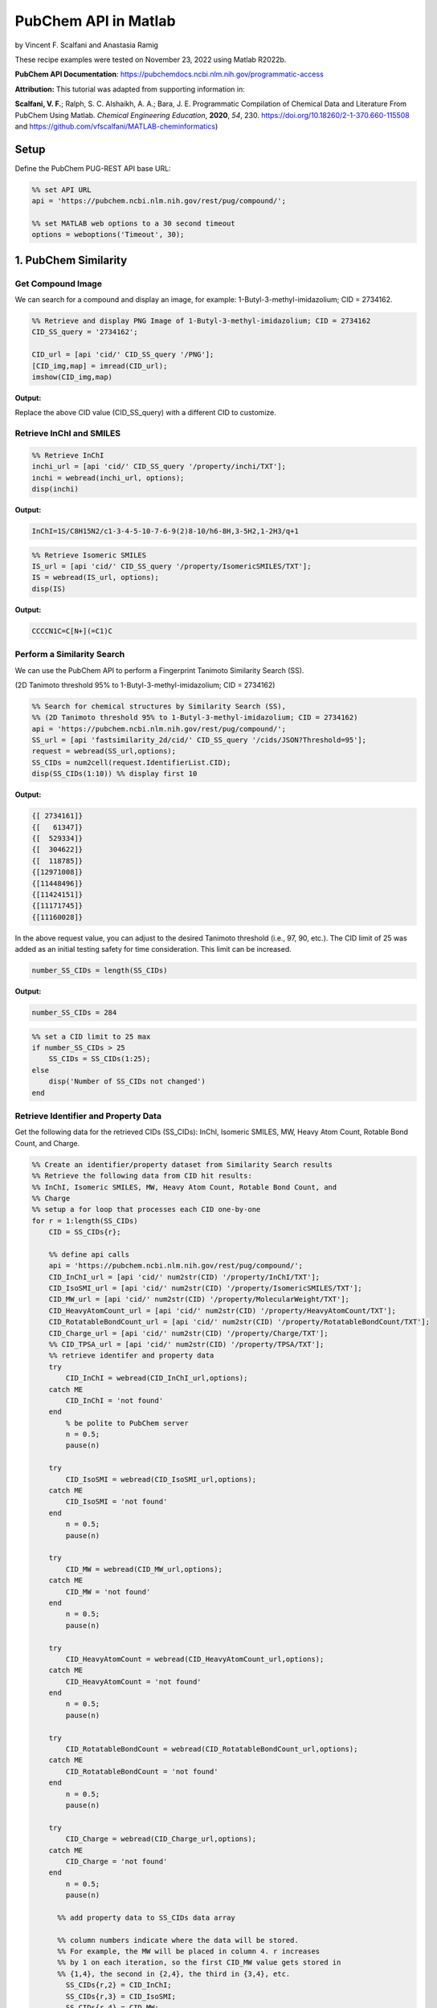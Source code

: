 PubChem API in Matlab
%%%%%%%%%%%%%%%%%%%%%%%%%%%%%%%%%%

.. sectionauthor:: Vincent F. Scalfani <vfscalfani@ua.edu>

by Vincent F. Scalfani and Anastasia Ramig

These recipe examples were tested on November 23, 2022 using Matlab R2022b.

**PubChem API Documentation**: https://pubchemdocs.ncbi.nlm.nih.gov/programmatic-access

**Attribution:** This tutorial was adapted from supporting information in:

**Scalfani, V. F.**; Ralph, S. C. Alshaikh, A. A.; Bara, J. E. Programmatic Compilation of Chemical Data and Literature From PubChem Using Matlab. 
*Chemical Engineering Education*, **2020**, *54*, 230. https://doi.org/10.18260/2-1-370.660-115508 and https://github.com/vfscalfani/MATLAB-cheminformatics)

Setup
=====

Define the PubChem PUG-REST API base URL:

.. code-block:: matlab

   %% set API URL
   api = 'https://pubchem.ncbi.nlm.nih.gov/rest/pug/compound/';
 
   %% set MATLAB web options to a 30 second timeout
   options = weboptions('Timeout', 30);

1. PubChem Similarity
===========================

Get Compound Image
---------------------

We can search for a compound and display an image, for example: 1-Butyl-3-methyl-imidazolium; CID = 2734162.

.. code-block:: matlab

   %% Retrieve and display PNG Image of 1-Butyl-3-methyl-imidazolium; CID = 2734162
   CID_SS_query = '2734162';
 
   CID_url = [api 'cid/' CID_SS_query '/PNG'];
   [CID_img,map] = imread(CID_url);
   imshow(CID_img,map)

**Output:**

.. image:: imgs/matlab_pc_im0.png

Replace the above CID value (CID_SS_query) with a different CID to customize.

Retrieve InChI and SMILES
----------------------------

.. code-block:: matlab

   %% Retrieve InChI
   inchi_url = [api 'cid/' CID_SS_query '/property/inchi/TXT'];
   inchi = webread(inchi_url, options);
   disp(inchi)

**Output:**

.. code-block:: matlab

   InChI=1S/C8H15N2/c1-3-4-5-10-7-6-9(2)8-10/h6-8H,3-5H2,1-2H3/q+1

.. code-block:: matlab

   %% Retrieve Isomeric SMILES
   IS_url = [api 'cid/' CID_SS_query '/property/IsomericSMILES/TXT'];
   IS = webread(IS_url, options);
   disp(IS)

**Output:**

.. code-block:: matlab

   CCCCN1C=C[N+](=C1)C

Perform a Similarity Search
-----------------------------

We can use the PubChem API to perform a Fingerprint Tanimoto Similarity Search (SS).

(2D Tanimoto threshold 95% to 1-Butyl-3-methyl-imidazolium; CID = 2734162)

.. code-block:: matlab

   %% Search for chemical structures by Similarity Search (SS), 
   %% (2D Tanimoto threshold 95% to 1-Butyl-3-methyl-imidazolium; CID = 2734162)
   api = 'https://pubchem.ncbi.nlm.nih.gov/rest/pug/compound/';
   SS_url = [api 'fastsimilarity_2d/cid/' CID_SS_query '/cids/JSON?Threshold=95'];
   request = webread(SS_url,options);
   SS_CIDs = num2cell(request.IdentifierList.CID);
   disp(SS_CIDs(1:10)) %% display first 10

**Output:**

.. code-block:: matlab

   {[ 2734161]}
   {[   61347]}
   {[  529334]}
   {[  304622]}
   {[  118785]}
   {[12971008]}
   {[11448496]}
   {[11424151]}
   {[11171745]}
   {[11160028]}

In the above request value, you can adjust to the desired Tanimoto threshold (i.e., 97, 90, etc.). 
The CID limit of 25 was added as an initial testing safety for time consideration. This limit can be increased.

.. code-block:: matlab

   number_SS_CIDs = length(SS_CIDs)

**Output:**

.. code-block:: matlab

   number_SS_CIDs = 284

.. code-block:: matlab

   %% set a CID limit to 25 max
   if number_SS_CIDs > 25
       SS_CIDs = SS_CIDs(1:25);
   else
       disp('Number of SS_CIDs not changed')    
   end

Retrieve Identifier and Property Data
-------------------------------------------

Get the following data for the retrieved CIDs (SS_CIDs): InChI, Isomeric SMILES, MW, Heavy Atom Count, Rotable Bond Count, and Charge.

.. code-block:: matlab

   %% Create an identifier/property dataset from Similarity Search results
   %% Retrieve the following data from CID hit results:
   %% InChI, Isomeric SMILES, MW, Heavy Atom Count, Rotable Bond Count, and
   %% Charge
   %% setup a for loop that processes each CID one-by-one
   for r = 1:length(SS_CIDs)
       CID = SS_CIDs{r};
       
       %% define api calls
       api = 'https://pubchem.ncbi.nlm.nih.gov/rest/pug/compound/';
       CID_InChI_url = [api 'cid/' num2str(CID) '/property/InChI/TXT'];
       CID_IsoSMI_url = [api 'cid/' num2str(CID) '/property/IsomericSMILES/TXT'];
       CID_MW_url = [api 'cid/' num2str(CID) '/property/MolecularWeight/TXT'];  
       CID_HeavyAtomCount_url = [api 'cid/' num2str(CID) '/property/HeavyAtomCount/TXT'];
       CID_RotatableBondCount_url = [api 'cid/' num2str(CID) '/property/RotatableBondCount/TXT'];
       CID_Charge_url = [api 'cid/' num2str(CID) '/property/Charge/TXT'];
       %% CID_TPSA_url = [api 'cid/' num2str(CID) '/property/TPSA/TXT'];
       %% retrieve identifer and property data
       try
           CID_InChI = webread(CID_InChI_url,options);      
       catch ME
           CID_InChI = 'not found'
       end
           % be polite to PubChem server
           n = 0.5;
           pause(n)
     
       try
           CID_IsoSMI = webread(CID_IsoSMI_url,options);     
       catch ME  
           CID_IsoSMI = 'not found'
       end
           n = 0.5;
           pause(n)
    
       try
           CID_MW = webread(CID_MW_url,options);
       catch ME
           CID_MW = 'not found'
       end    
           n = 0.5;
           pause(n)
               
       try
           CID_HeavyAtomCount = webread(CID_HeavyAtomCount_url,options);
       catch ME
           CID_HeavyAtomCount = 'not found'
       end
           n = 0.5;
           pause(n)
        
       try
           CID_RotatableBondCount = webread(CID_RotatableBondCount_url,options);
       catch ME
           CID_RotatableBondCount = 'not found'
       end
           n = 0.5;
           pause(n)
       
       try
           CID_Charge = webread(CID_Charge_url,options);
       catch ME
           CID_Charge = 'not found'
       end
           n = 0.5;
           pause(n)
           
         %% add property data to SS_CIDs data array
      
         %% column numbers indicate where the data will be stored.
         %% For example, the MW will be placed in column 4. r increases
         %% by 1 on each iteration, so the first CID_MW value gets stored in
         %% {1,4}, the second in {2,4}, the third in {3,4}, etc.
           SS_CIDs{r,2} = CID_InChI;
           SS_CIDs{r,3} = CID_IsoSMI;
           SS_CIDs{r,4} = CID_MW;
           SS_CIDs{r,5} = CID_HeavyAtomCount;
           SS_CIDs{r,6} = CID_RotatableBondCount;
           SS_CIDs{r,7} = CID_Charge;
        
           %% to add more data, simply index into the next column
           %% SS_CIDs{r,8} = CID_TPSA;
                                       
   end


Compile Data into a Table
-----------------------------

We can display the data as a table:

.. code-block:: matlab

   %% convert cell array to string and remove leading and trailing white space
   SS_CIDs_string = strtrim(string(SS_CIDs));
   %% convert to table
   SSq_table = array2table(SS_CIDs_string, 'VariableNames',{'CID', 'InChI','IsoSMI','MW',...
       'HeavyAtomCount','RotatableBondCount','Charge'});
   %% rearrange table
   SSq_table2 = SSq_table(:, {'IsoSMI' 'CID' 'InChI' 'MW' 'HeavyAtomCount' 'RotatableBondCount' 'Charge'});
   disp(SSq_table2(1:10,:)) %% display first 10

**Output:**

.. code-block:: matlab

                  IsoSMI                      CID                                               InChI                                               MW       HeavyAtomCount    RotatableBondCount    Charge
    ___________________________________    __________    ____________________________________________________________________________________    ________    ______________    __________________    ______

    "CCCCN1C=C[N+](=C1)C.[Cl-]"            "2734161"     "InChI=1S/C8H15N2.ClH/c1-3-4-5-10-7-6-9(2)8-10;/h6-8H,3-5H2,1-2H3;1H/q+1;/p-1"          "174.67"         "11"                "3"             "0"  
    "CCCCN1C=CN=C1"                        "61347"       "InChI=1S/C7H12N2/c1-2-3-5-9-6-4-8-7-9/h4,6-7H,2-3,5H2,1H3"                             "124.18"         "9"                 "3"             "0"  
    "CCCCCN1C=CN=C1"                       "529334"      "InChI=1S/C8H14N2/c1-2-3-4-6-10-7-5-9-8-10/h5,7-8H,2-4,6H2,1H3"                         "138.21"         "10"                "4"             "0"  
    "CCCCN1C=CN=C1C"                       "304622"      "InChI=1S/C8H14N2/c1-3-4-6-10-7-5-9-8(10)2/h5,7H,3-4,6H2,1-2H3"                         "138.21"         "10"                "3"             "0"  
    "CCCN1C=CN=C1"                         "118785"      "InChI=1S/C6H10N2/c1-2-4-8-5-3-7-6-8/h3,5-6H,2,4H2,1H3"                                 "110.16"         "8"                 "2"             "0"  
    "CCCN1C=C[N+](=C1)C.[I-]"              "12971008"    "InChI=1S/C7H13N2.HI/c1-3-4-9-6-5-8(2)7-9;/h5-7H,3-4H2,1-2H3;1H/q+1;/p-1"               "252.10"         "10"                "2"             "0"  
    "CCCCN1C=C[N+](=C1)C.[I-]"             "11448496"    "InChI=1S/C8H15N2.HI/c1-3-4-5-10-7-6-9(2)8-10;/h6-8H,3-5H2,1-2H3;1H/q+1;/p-1"           "266.12"         "11"                "3"             "0"  
    "CCCCN1C=C[N+](=C1)C.C(#N)[S-]"        "11424151"    "InChI=1S/C8H15N2.CHNS/c1-3-4-5-10-7-6-9(2)8-10;2-1-3/h6-8H,3-5H2,1-2H3;3H/q+1;/p-1"    "197.30"         "13"                "3"             "0"  
    "CCCCN1C=C[N+](=C1)C.C(=[N-])=NC#N"    "11171745"    "InChI=1S/C8H15N2.C2N3/c1-3-4-5-10-7-6-9(2)8-10;3-1-5-2-4/h6-8H,3-5H2,1-2H3;/q+1;-1"    "205.26"         "15"                "3"             "0"  
    "CCCN1C=C[N+](=C1)C.[Br-]"             "11160028"    "InChI=1S/C7H13N2.BrH/c1-3-4-9-6-5-8(2)7-9;/h5-7H,3-4H2,1-2H3;1H/q+1;/p-1"              "205.10"         "10"                "2"             "0

Retrieve Images of CID Compounds from Similarity Search
------------------------------------------------------------

.. code-block:: matlab

   %% loop through hit CIDs and show images
   for r = 1:length(SS_CIDs(1:3)) %% demo for first 3
       CID = SS_CIDs{r};
       api = 'https://pubchem.ncbi.nlm.nih.gov/rest/pug/compound/';
       CID_url = [api 'cid/' num2str(CID) '/PNG'];
    
       try
           %% retrieve CID PNG image and display
           [CID_img,map] = imread(CID_url);
           figure;
           imshow(CID_img,map)
           drawnow;
           title(num2str(CID));
        
           %% be polite to PubChem server
           n = 0.5;
           pause(n);
        
       catch
           disp('CID image not found')
           disp('Execution will continue')
       end
    
   end

**Output:**

.. image:: imgs/matlab_pc_im1.png

.. image:: imgs/matlab_pc_im2.png

.. image:: imgs/matlab_pc_im3.png

2. PubChem SMARTS Search
============================

Search for chemical structures from a SMARTS substructure query.

Define SMARTS Query
---------------------

View pattern syntax at: https://smartsview.zbh.uni-hamburg.de/. Note: These are vinyl imidazolium substructure searches.

.. code-block:: matlab

   SMARTSq = {'[CR0H2][n+]1[cH1][cH1]n([CR0H1]=[CR0H2])[cH1]1',...
       '[CR0H2][n+]1[cH1][cH1]n([CR0H2][CR0H1]=[CR0H2])[cH1]1',...
       '[CR0H2][n+]1[cH1][cH1]n([CR0H2][CR0H2][CR0H1]=[CR0H2])[cH1]1'};

Add your own SMARTS queries to customize. You can add as many as desired within a list.

Perform a SMARTS query search
-------------------------------

.. code-block:: matlab

   % generate URLs for SMARTS query searches
   for h = 1:length(SMARTSq)
       SMARTSq_url{h} = [api 'fastsubstructure/smarts/' char(SMARTSq(h)) '/cids/JSON'];
   end
   % perform substructure searches for each query link in SMARTSq_url
   for i = 1:length(SMARTSq_url)
    
       try
          hit_CIDs{i} = webread(char(SMARTSq_url(i)),options);
        
        % be nice to PubChem Server, add a 1 second pause
          n = 1;
          pause(n)
        
       catch ME
           disp('not found')
       end
    
   end
   % Transfer JSON data to a cell array with all CIDs
   % may need to adjust concatenation below depending on # of SMARTS queries
   hit_CIDsALL = [hit_CIDs{1,1}.IdentifierList.CID; hit_CIDs{1,2}.IdentifierList.CID;...
       hit_CIDs{1,3}.IdentifierList.CID];
   hit_CIDsALL = num2cell(hit_CIDsALL);
   disp(hit_CIDsALL(1:10)) %% show first 10

**Output:**

.. code-block:: matlab

    {[121235111]}
    {[132274871]}
    {[ 86657882]}
    {[ 46178576]}
    {[139254006]}
    {[129853306]}
    {[129853221]}
    {[129850195]}
    {[ 87560886]}
    {[ 87559770]}

.. code-block:: matlab

   number_hit_CIDsALL = length(hit_CIDsALL)

**Output:**

.. code-block:: matlab

   number_hit_CIDsALL = 845


.. code-block:: matlab

   %% set a CID limit to 25 max
   if number_hit_CIDsALL > 25
       hit_CIDsALL = hit_CIDsALL(1:25);
   else
       disp('Number of CIDs not changed')    
   end

Retrieve Identifier and Property Data
--------------------------------------------

.. code-block:: matlab

   %% Create an identifier/property dataset from the SMARTS substructure search results
   %% Retrieve the following data for each CID:
   %% InChI, Canonical SMILES, MW, IUPAC Name, Heavy Atom Count, Covalent Unit Count, Charge
   %% setup a for loop that processes each CID one-by-one
   for r = 1:length(hit_CIDsALL)
       CID = hit_CIDsALL{r};
    
       %% define api calls
       api = 'https://pubchem.ncbi.nlm.nih.gov/rest/pug/compound/';
       CID_InChI_url = [api 'cid/' num2str(CID) '/property/InChI/TXT'];
       CID_CanSMI_url = [api 'cid/' num2str(CID) '/property/CanonicalSMILES/TXT'];
       CID_MW_url = [api 'cid/' num2str(CID) '/property/MolecularWeight/TXT'];  
       CID_IUPACName_url = [api 'cid/' num2str(CID) '/property/IUPACName/TXT'];
       CID_HeavyAtomCount_url = [api 'cid/' num2str(CID) '/property/HeavyAtomCount/TXT'];
       CID_CovalentUnitCount_url = [api 'cid/' num2str(CID) '/property/CovalentUnitCount/TXT'];
       CID_Charge_url = [api 'cid/' num2str(CID) '/property/Charge/TXT'];
 
       %% CID_TPSA_url = [api 'cid/' num2str(CID) '/property/TPSA/TXT'];
       %% retrieve identifer and property data
       try
           CID_InChI = webread(CID_InChI_url,options);      
       catch ME
           CID_InChI = 'not found'
       end
           %% be polite to PubChem server
           n = 0.5;
           pause(n)
     
       try
           CID_CanSMI = webread(CID_CanSMI_url,options);     
       catch ME  
           CID_CanSMI = 'not found'
       end
           n = 0.5;
           pause(n)
    
       try
           CID_MW = webread(CID_MW_url,options);
       catch ME
           CID_MW = 'not found'
       end    
           n = 0.5;
           pause(n)
            
       try
           CID_IUPACName = webread(CID_IUPACName_url,options);
       catch ME
           CID_IUPACName = 'not found'
       end
           n = 0.5;
           pause(n)
        
       try
           CID_HeavyAtomCount = webread(CID_HeavyAtomCount_url,options);
       catch ME
           CID_HeavyAtomCount = 'not found'
       end
           n = 0.5;
           pause(n)
        
       try
           CID_CovalentUnitCount = webread(CID_CovalentUnitCount_url,options);
       catch ME
           CID_CovalentUnitCount = 'not found'
       end
           n = 0.5;
           pause(n)
        
       try
           CID_Charge = webread(CID_Charge_url,options);
       catch ME
           CID_Charge = 'not found'
       end
           n = 0.5;
           pause(n)  
        
         %% add property data to hit_CIDsALL data array
         %% column numbers indicate where the data will be stored.
         %% For example, the MW will be placed in column 4. r increases
         %% by 1 on each iteration, so the first CID_MW value gets stored in
         %% {1,4}, the second in {2,4}, the third in {3,4}, etc.
      
           hit_CIDsALL{r,2} = CID_InChI;
           hit_CIDsALL{r,3} = CID_CanSMI;
           hit_CIDsALL{r,4} = CID_MW;
           hit_CIDsALL{r,5} = CID_IUPACName;
           hit_CIDsALL{r,6} = CID_HeavyAtomCount;
           hit_CIDsALL{r,7} = CID_CovalentUnitCount;
           hit_CIDsALL{r,8} = CID_Charge;        
        
          %% to add more data, simply index into the next column
          %% hit_CIDsALL{r,9} = CID_TPSA;
                                       
   end

Compile Data into a Table
------------------------------

.. code-block:: matlab

   %% convert cell array to string and remove leading and trailing white space
   hit_CIDsALLstring = strtrim(string(hit_CIDsALL));
 
   %% convert to table
   SMARTSq_table = array2table(hit_CIDsALLstring, 'VariableNames',{'CID', 'InChI','CanSMI','MW',...
       'IUPACName','HeavyAtomCount','CovalentUnitCount', 'Charge'});
   %% rearrange table
   SMARTSq_table2 = SMARTSq_table(:, {'CanSMI' 'IUPACName' 'CID' 'InChI' 'MW',...
        'HeavyAtomCount' 'CovalentUnitCount' 'Charge'});
   disp(SMARTSq_table2(1:10,:))

**Output:**

.. code-block:: matlab

                                                              CanSMI                                                                                                             IUPACName                                                       CID                                                                                      InChI                                                                                      MW       HeavyAtomCount    CovalentUnitCount    Charge
    __________________________________________________________________________________________________________________________    _______________________________________________________________________________________________________    ___________    __________________________________________________________________________________________________________________________________________________________________    ________    ______________    _________________    ______

    "CC[N+]1=CN(C=C1)C=C.C(F)(F)(F)S(=O)(=O)[N-]S(=O)(=O)C(F)(F)F"                                                                "bis(trifluoromethylsulfonyl)azanide;1-ethenyl-3-ethylimidazol-3-ium"                                      "121235111"    "InChI=1S/C7H11N2.C2F6NO4S2/c1-3-8-5-6-9(4-2)7-8;3-1(4,5)14(10,11)9-15(12,13)2(6,7)8/h3,5-7H,1,4H2,2H3;/q+1;-1"                                                       "403.3"          "24"                "2"            "0"  
    "C=CN1C=C[N+](=C1)CCCC[N+]2=CN(C=C2)C=C.C(F)(F)(F)S(=O)(=O)[N-]S(=O)(=O)C(F)(F)F.C(F)(F)(F)S(=O)(=O)[N-]S(=O)(=O)C(F)(F)F"    "bis(trifluoromethylsulfonyl)azanide;1-ethenyl-3-[4-(3-ethenylimidazol-1-ium-1-yl)butyl]imidazol-3-ium"    "132274871"    "InChI=1S/C14H20N4.2C2F6NO4S2/c1-3-15-9-11-17(13-15)7-5-6-8-18-12-10-16(4-2)14-18;2*3-1(4,5)14(10,11)9-15(12,13)2(6,7)8/h3-4,9-14H,1-2,5-8H2;;/q+2;2*-1"              "804.6"          "48"                "3"            "0"  
    "CCCCCCCC[N+]1=CN(C=C1)C=C.[Br-]"                                                                                             "1-ethenyl-3-octylimidazol-3-ium;bromide"                                                                  "86657882"     "InChI=1S/C13H23N2.BrH/c1-3-5-6-7-8-9-10-15-12-11-14(4-2)13-15;/h4,11-13H,2-3,5-10H2,1H3;1H/q+1;/p-1"                                                                 "287.24"         "16"                "2"            "0"  
    "CCCCCCCCCCCCCCCC[N+]1=CN(C=C1)C=C.[Br-]"                                                                                     "1-ethenyl-3-hexadecylimidazol-3-ium;bromide"                                                              "46178576"     "InChI=1S/C21H39N2.BrH/c1-3-5-6-7-8-9-10-11-12-13-14-15-16-17-18-23-20-19-22(4-2)21-23;/h4,19-21H,2-3,5-18H2,1H3;1H/q+1;/p-1"                                         "399.5"          "24"                "2"            "0"  
    "CCCC[N+]1=CN(C=C1)C=C.[I-]"                                                                                                  "1-butyl-3-ethenylimidazol-1-ium;iodide"                                                                   "139254006"    "InChI=1S/C9H15N2.HI/c1-3-5-6-11-8-7-10(4-2)9-11;/h4,7-9H,2-3,5-6H2,1H3;1H/q+1;/p-1"                                                                                  "278.13"         "12"                "2"            "0"  
    "CCCCCCCC[N+]1=CN(C=C1)C=C.C(F)(F)(F)S(=O)(=O)[N-]S(=O)(=O)C(F)(F)F"                                                          "bis(trifluoromethylsulfonyl)azanide;1-ethenyl-3-octylimidazol-3-ium"                                      "129853306"    "InChI=1S/C13H23N2.C2F6NO4S2/c1-3-5-6-7-8-9-10-15-12-11-14(4-2)13-15;3-1(4,5)14(10,11)9-15(12,13)2(6,7)8/h4,11-13H,2-3,5-10H2,1H3;/q+1;-1"                            "487.5"          "30"                "2"            "0"  
    "CCCCCC[N+]1=CN(C=C1)C=C.C(F)(F)(F)S(=O)(=O)[N-]S(=O)(=O)C(F)(F)F"                                                            "bis(trifluoromethylsulfonyl)azanide;1-ethenyl-3-hexylimidazol-3-ium"                                      "129853221"    "InChI=1S/C11H19N2.C2F6NO4S2/c1-3-5-6-7-8-13-10-9-12(4-2)11-13;3-1(4,5)14(10,11)9-15(12,13)2(6,7)8/h4,9-11H,2-3,5-8H2,1H3;/q+1;-1"                                    "459.4"          "28"                "2"            "0"  
    "CCCCCCCCCCCCCCCC[N+]1=CN(C=C1)C=C.C(F)(F)(F)S(=O)(=O)[N-]S(=O)(=O)C(F)(F)F"                                                  "bis(trifluoromethylsulfonyl)azanide;1-ethenyl-3-hexadecylimidazol-3-ium"                                  "129850195"    "InChI=1S/C21H39N2.C2F6NO4S2/c1-3-5-6-7-8-9-10-11-12-13-14-15-16-17-18-23-20-19-22(4-2)21-23;3-1(4,5)14(10,11)9-15(12,13)2(6,7)8/h4,19-21H,2-3,5-18H2,1H3;/q+1;-1"    "599.7"          "38"                "2"            "0"  
    "CCCC[N+]1=CN(C=C1)C=C.[Br-]"                                                                                                 "1-butyl-3-ethenylimidazol-1-ium;bromide"                                                                  "87560886"     "InChI=1S/C9H15N2.BrH/c1-3-5-6-11-8-7-10(4-2)9-11;/h4,7-9H,2-3,5-6H2,1H3;1H/q+1;/p-1"                                                                                 "231.13"         "12"                "2"            "0"  
    "CCCC[N+]1=CN(C=C1)C=C.[Cl-]"                                                                                                 "1-butyl-3-ethenylimidazol-1-ium;chloride"                                                                 "87559770"     "InChI=1S/C9H15N2.ClH/c1-3-5-6-11-8-7-10(4-2)9-11;/h4,7-9H,2-3,5-6H2,1H3;1H/q+1;/p-1"                                                                                 "186.68"         "12"                "2"            "0"

Retrieve Images of CID Compounds from SMARTS Search
------------------------------------------------------

.. code-block:: matlab

   %% loop through CIDs and show images
   for r = 1:length(hit_CIDsALL(1:3)) %% demo for furst 3
       CID = hit_CIDsALL{r};
       api = 'https://pubchem.ncbi.nlm.nih.gov/rest/pug/compound/';
       CID_url = [api 'cid/' num2str(CID) '/PNG'];
    
       try
           %% retrieve CID PNG image and display
           [CID_img,map] = imread(CID_url);
           figure;
           imshow(CID_img,map)
           drawnow;
           title(num2str(CID));
        
           %% be polite to PubChem server
           n = 0.5;
           pause(n);
        
       catch
           disp('CID image not found')
           disp('Execution will continue')
       end
    
   end

**Output:**

.. image:: imgs/matlab_pc_im4.png

.. image:: imgs/matlab_pc_im5.png

.. image:: imgs/matlab_pc_im6.png

